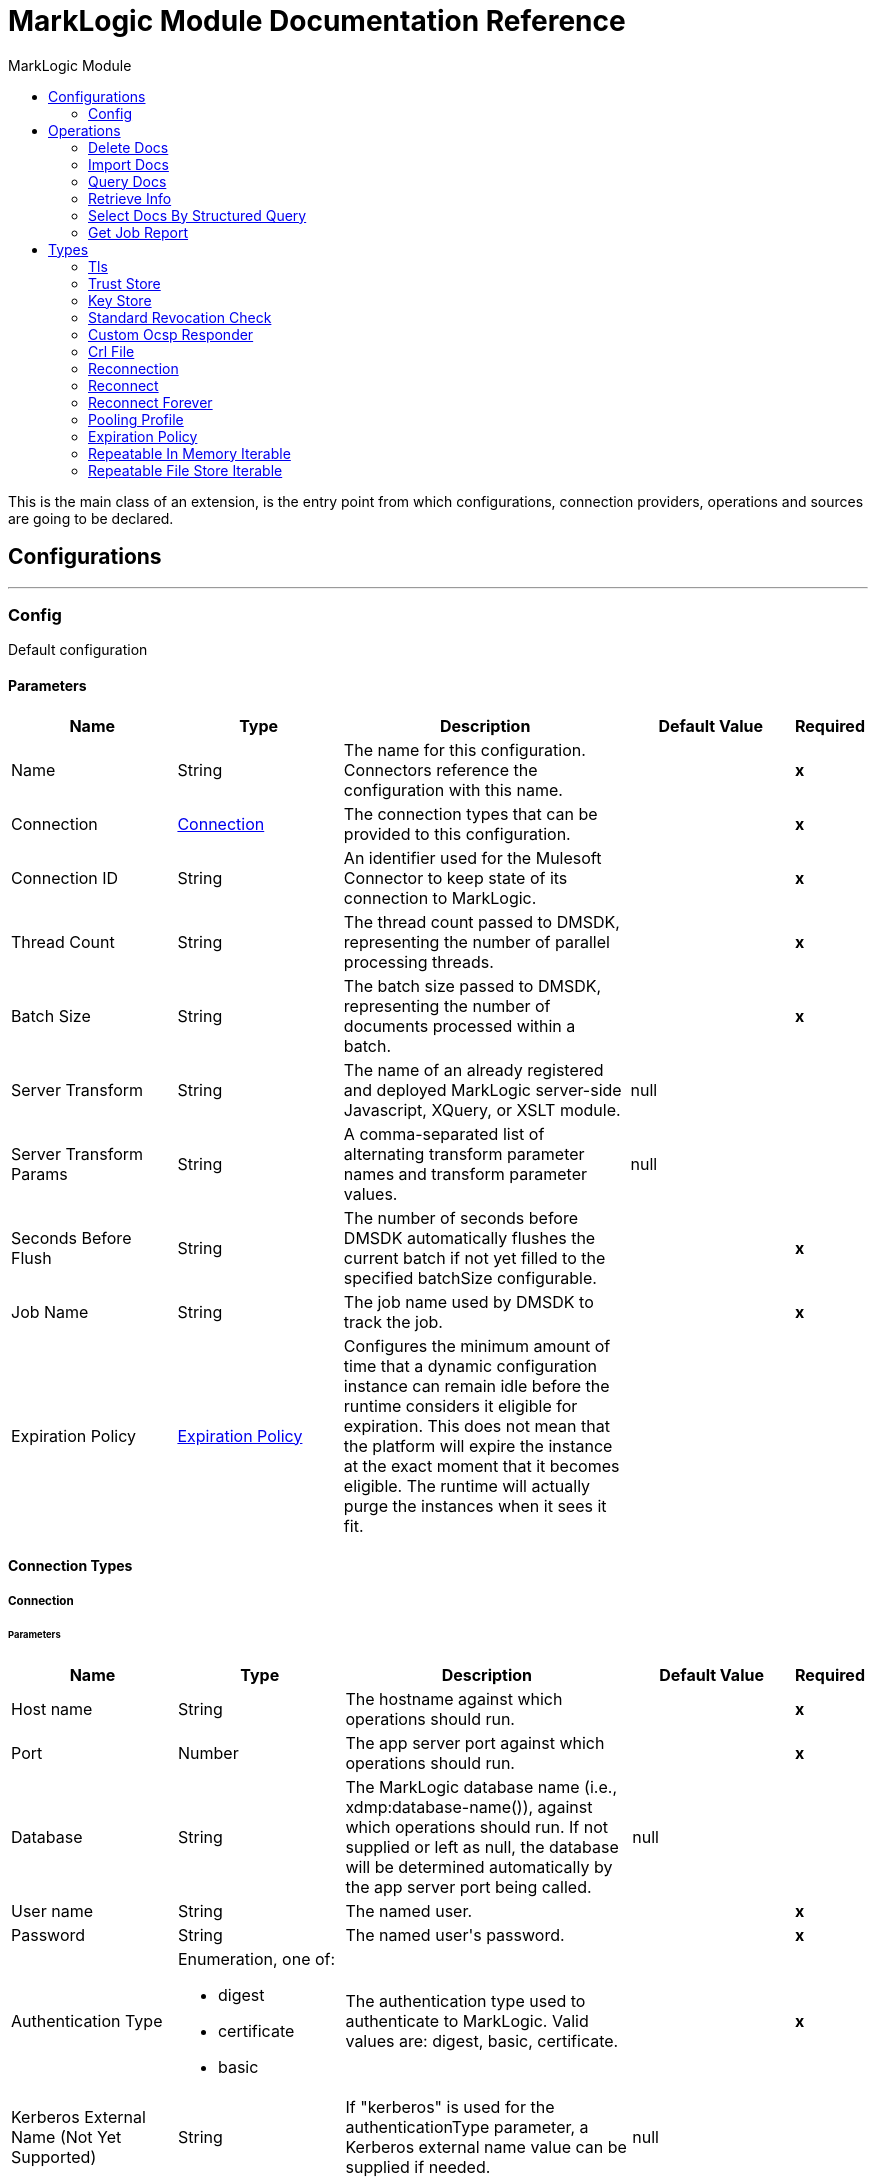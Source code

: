 :toc:               left
:toc-title:         MarkLogic Module
:toclevels:         2
:last-update-label!:
:docinfo:
:source-highlighter: coderay
:icons: font


= MarkLogic Module Documentation Reference

+++
This is the main class of an extension, is the entry point from which configurations, connection providers, operations and sources are going to be declared.
+++


== Configurations
---
[[config]]
=== Config

+++
Default configuration
+++

==== Parameters
[cols=".^20%,.^20%,.^35%,.^20%,^.^5%", options="header"]
|======================
| Name | Type | Description | Default Value | Required
|Name | String | The name for this configuration. Connectors reference the configuration with this name. | | *x*{nbsp}
| Connection a| <<config_connection, Connection>>
 | The connection types that can be provided to this configuration. | | *x*{nbsp}
| Connection ID a| String |  +++An identifier used for the Mulesoft Connector to keep state of its connection to MarkLogic.+++ |  | *x*{nbsp}
| Thread Count a| String |  +++The thread count passed to DMSDK, representing the number of parallel processing threads.+++ |  | *x*{nbsp}
| Batch Size a| String |  +++The batch size passed to DMSDK, representing the number of documents processed within a batch.+++ |  | *x*{nbsp}
| Server Transform a| String |  +++The name of an already registered and deployed MarkLogic server-side Javascript, XQuery, or XSLT module.+++ |  +++null+++ | {nbsp}
| Server Transform Params a| String |  +++A comma-separated list of alternating transform parameter names and transform parameter values.+++ |  +++null+++ | {nbsp}
| Seconds Before Flush a| String |  +++The number of seconds before DMSDK automatically flushes the current batch if not yet filled to the specified batchSize configurable.+++ |  | *x*{nbsp}
| Job Name a| String |  +++The job name used by DMSDK to track the job.+++ |  | *x*{nbsp}
| Expiration Policy a| <<ExpirationPolicy>> |  +++Configures the minimum amount of time that a dynamic configuration instance can remain idle before the runtime considers it eligible for expiration. This does not mean that the platform will expire the instance at the exact moment that it becomes eligible. The runtime will actually purge the instances when it sees it fit.+++ |  | {nbsp}
|======================

==== Connection Types
[[config_connection]]
===== Connection


====== Parameters
[cols=".^20%,.^20%,.^35%,.^20%,^.^5%", options="header"]
|======================
| Name | Type | Description | Default Value | Required
| Host name a| String |  +++The hostname against which operations should run.+++ |  | *x*{nbsp}
| Port a| Number |  +++The app server port against which operations should run.+++ |  | *x*{nbsp}
| Database a| String |  +++The MarkLogic database name (i.e., xdmp:database-name()), against which operations should run. If not supplied or left as null, the database will be determined automatically by the app server port being called.+++ |  +++null+++ | {nbsp}
| User name a| String |  +++The named user.+++ |  | *x*{nbsp}
| Password a| String |  +++The named user's password.+++ |  | *x*{nbsp}
| Authentication Type a| Enumeration, one of:

** digest
** certificate
** basic |  +++The authentication type used to authenticate to MarkLogic. Valid values are: digest, basic, certificate.+++ |  | *x*{nbsp}
| Kerberos External Name (Not Yet Supported) a| String |  +++If "kerberos" is used for the authenticationType parameter, a Kerberos external name value can be supplied if needed.+++ |  +++null+++ | {nbsp}
| Connection ID a| String |  +++An identifier used for the Mulesoft Connector to keep state of its connection to MarkLogic. Also set on the Connector configuration parameters.+++ |  | *x*{nbsp}
| TLS Context a| <<Tls>> |  |  | {nbsp}
| Reconnection a| <<Reconnection>> |  +++When the application is deployed, a connectivity test is performed on all connectors. If set to true, deployment will fail if the test doesn't pass after exhausting the associated reconnection strategy+++ |  | {nbsp}
| Pooling Profile a| <<PoolingProfile>> |  +++Characteristics of the connection pool+++ |  | {nbsp}
|======================

==== Associated Operations
* <<deleteDocs>> {nbsp}
* <<importDocs>> {nbsp}
* <<queryDocs>> {nbsp}
* <<retrieveInfo>> {nbsp}
* <<selectDocsByStructuredQuery>> {nbsp}



== Operations

[[deleteDocs]]
=== Delete Docs
`<marklogic:delete-docs>`


==== Parameters
[cols=".^20%,.^20%,.^35%,.^20%,^.^5%", options="header"]
|======================
| Name | Type | Description | Default Value | Required
| Configuration | String | The name of the configuration to use. | | *x*{nbsp}
| Serialized Query String a| String |  +++The serialized query XML or JSON+++ |  | *x*{nbsp}
| Search API Options a| String |  +++The server-side Search API options file used to configure the search+++ |  +++null+++ | {nbsp}
| Search Strategy a| Enumeration, one of:

** RawStructuredQueryDefinition
** StructuredQueryBuilder
** CTSQuery |  +++The Java class used to execute the serialized query+++ |  | *x*{nbsp}
| Use Consistent Snapshot a| Boolean |  +++Whether to use a consistent point-in-time snapshot for operations+++ |  +++false+++ | {nbsp}
| Serialized Query Format a| Enumeration, one of:

** XML
** JSON |  +++The format of the serialized query+++ |  | *x*{nbsp}
| Target Variable a| String |  +++The name of a variable on which the operation's output will be placed+++ |  | {nbsp}
| Target Value a| String |  +++An expression that will be evaluated against the operation's output and the outcome of that expression will be stored in the target variable+++ |  +++#[payload]+++ | {nbsp}
| Reconnection Strategy a| * <<reconnect>>
* <<reconnect-forever>> |  +++A retry strategy in case of connectivity errors+++ |  | {nbsp}
|======================

==== Output
[cols=".^50%,.^50%"]
|======================
| *Type* a| String
|======================

==== For Configurations.
* <<config>> {nbsp}

==== Throws
* MARKLOGIC:RETRY_EXHAUSTED {nbsp}
* MARKLOGIC:CONNECTIVITY {nbsp}
* MARKLOGIC:DATA_MOVEMENT_ERROR {nbsp}


[[importDocs]]
=== Import Docs
`<marklogic:import-docs>`


==== Parameters
[cols=".^20%,.^20%,.^35%,.^20%,^.^5%", options="header"]
|======================
| Name | Type | Description | Default Value | Required
| Configuration | String | The name of the configuration to use. | | *x*{nbsp}
| Document payload a| Binary |  +++The content of the input files to be used for ingestion into MarkLogic.+++ |  +++#[payload]+++ | {nbsp}
| Output Collections a| String |  +++A comma-separated list of the collections to which persisted documents will belong after successful ingestion.+++ |  +++null+++ | {nbsp}
| Output Permissions a| String |  +++A comma-separated list of roles and capabilities to which persisted documents will possess after successful ingestion.+++ |  +++rest-reader,read,rest-writer,update+++ | {nbsp}
| Output Quality a| Number |  +++A number indicating the quality of the persisted documents+++ |  +++1+++ | {nbsp}
| Output Uri Prefix a| String |  +++The URI prefix, used to prepend and concatenate basenameUri.+++ |  +++/+++ | {nbsp}
| Output Uri Suffix a| String |  +++The URI suffix, used to append and concatenate basenameUri.+++ |  +++.json+++ | {nbsp}
| Generate output URI basename? a| Boolean |  +++Creates a document basename based on a UUID, to be combined with the outputUriPrefix and outputUriSuffix. Use this if you can't programmatically assign a basename from an identifier in the document. Otherwise use basenameUri.+++ |  +++true+++ | {nbsp}
| Output document basename a| String |  +++The file basename to be used for persistence in MarkLogic, usually derived a value from within the payload. Different than the UUID produced from generateOutputUriBasename.+++ |  +++null+++ | {nbsp}
| Temporal collection a| String |  +++The temporal collection imported documents will be loaded into.+++ |  +++null+++ | {nbsp}
| Target Variable a| String |  +++The name of a variable on which the operation's output will be placed+++ |  | {nbsp}
| Target Value a| String |  +++An expression that will be evaluated against the operation's output and the outcome of that expression will be stored in the target variable+++ |  +++#[payload]+++ | {nbsp}
| Reconnection Strategy a| * <<reconnect>>
* <<reconnect-forever>> |  +++A retry strategy in case of connectivity errors+++ |  | {nbsp}
|======================

==== Output
[cols=".^50%,.^50%"]
|======================
| *Type* a| String
|======================

==== For Configurations.
* <<config>> {nbsp}

==== Throws
* MARKLOGIC:RETRY_EXHAUSTED {nbsp}
* MARKLOGIC:CONNECTIVITY {nbsp}
* MARKLOGIC:DATA_MOVEMENT_ERROR {nbsp}


[[queryDocs]]
=== Query Docs
`<marklogic:query-docs>`


==== Parameters
[cols=".^20%,.^20%,.^35%,.^20%,^.^5%", options="header"]
|======================
| Name | Type | Description | Default Value | Required
| Configuration | String | The name of the configuration to use. | | *x*{nbsp}
| Serialized Query String a| String |  +++The serialized query XML or JSON+++ |  | *x*{nbsp}
| Search API Options a| String |  +++The server-side Search API options file used to configure the search+++ |  +++null+++ | {nbsp}
| Search Strategy a| Enumeration, one of:

** RawStructuredQueryDefinition
** StructuredQueryBuilder
** CTSQuery |  +++The Java class used to execute the serialized query+++ |  | *x*{nbsp}
| Serialized Query Format a| Enumeration, one of:

** XML
** JSON |  +++The format of the serialized query+++ |  | *x*{nbsp}
| Streaming Strategy a| * <<repeatable-in-memory-iterable>>
* <<repeatable-file-store-iterable>>
* <<non-repeatable-iterable>> |  +++Configure if repeatable streams should be used and their behaviour+++ |  | {nbsp}
| Target Variable a| String |  +++The name of a variable on which the operation's output will be placed+++ |  | {nbsp}
| Target Value a| String |  +++An expression that will be evaluated against the operation's output and the outcome of that expression will be stored in the target variable+++ |  +++#[payload]+++ | {nbsp}
| Reconnection Strategy a| * <<reconnect>>
* <<reconnect-forever>> |  +++A retry strategy in case of connectivity errors+++ |  | {nbsp}
|======================

==== Output
[cols=".^50%,.^50%"]
|======================
| *Type* a| Array of Any
|======================

==== For Configurations.
* <<config>> {nbsp}



[[retrieveInfo]]
=== Retrieve Info
`<marklogic:retrieve-info>`


==== Parameters
[cols=".^20%,.^20%,.^35%,.^20%,^.^5%", options="header"]
|======================
| Name | Type | Description | Default Value | Required
| Configuration | String | The name of the configuration to use. | | *x*{nbsp}
| Output Mime Type a| String |  +++The mime type of the payload that this operation outputs.+++ |  | {nbsp}
| Target Variable a| String |  +++The name of a variable on which the operation's output will be placed+++ |  | {nbsp}
| Target Value a| String |  +++An expression that will be evaluated against the operation's output and the outcome of that expression will be stored in the target variable+++ |  +++#[payload]+++ | {nbsp}
| Reconnection Strategy a| * <<reconnect>>
* <<reconnect-forever>> |  +++A retry strategy in case of connectivity errors+++ |  | {nbsp}
|======================

==== Output
[cols=".^50%,.^50%"]
|======================
| *Type* a| String
|======================

==== For Configurations.
* <<config>> {nbsp}

==== Throws
* MARKLOGIC:RETRY_EXHAUSTED {nbsp}
* MARKLOGIC:CONNECTIVITY {nbsp}


[[selectDocsByStructuredQuery]]
=== Select Docs By Structured Query
`<marklogic:select-docs-by-structured-query>`


==== Parameters
[cols=".^20%,.^20%,.^35%,.^20%,^.^5%", options="header"]
|======================
| Name | Type | Description | Default Value | Required
| Configuration | String | The name of the configuration to use. | | *x*{nbsp}
| Serialized Query String a| String |  +++The serialized query XML or JSON+++ |  | *x*{nbsp}
| Search API Options a| String |  +++The server-side Search API options file used to configure the search+++ |  +++null+++ | {nbsp}
| Search Strategy a| Enumeration, one of:

** RawStructuredQueryDefinition
** StructuredQueryBuilder
** CTSQuery |  +++The Java class used to execute the serialized query+++ |  | *x*{nbsp}
| Serialized Query Format a| Enumeration, one of:

** XML
** JSON |  +++The format of the serialized query+++ |  | *x*{nbsp}
| Streaming Strategy a| * <<repeatable-in-memory-iterable>>
* <<repeatable-file-store-iterable>>
* <<non-repeatable-iterable>> |  +++Configure if repeatable streams should be used and their behaviour+++ |  | {nbsp}
| Target Variable a| String |  +++The name of a variable on which the operation's output will be placed+++ |  | {nbsp}
| Target Value a| String |  +++An expression that will be evaluated against the operation's output and the outcome of that expression will be stored in the target variable+++ |  +++#[payload]+++ | {nbsp}
| Reconnection Strategy a| * <<reconnect>>
* <<reconnect-forever>> |  +++A retry strategy in case of connectivity errors+++ |  | {nbsp}
|======================

==== Output
[cols=".^50%,.^50%"]
|======================
| *Type* a| Array of Any
|======================

==== For Configurations.
* <<config>> {nbsp}



[[getJobReport]]
=== Get Job Report
`<marklogic:get-job-report>`


==== Parameters
[cols=".^20%,.^20%,.^35%,.^20%,^.^5%", options="header"]
|======================
| Name | Type | Description | Default Value | Required
| Target Variable a| String |  +++The name of a variable on which the operation's output will be placed+++ |  | {nbsp}
| Target Value a| String |  +++An expression that will be evaluated against the operation's output and the outcome of that expression will be stored in the target variable+++ |  +++#[payload]+++ | {nbsp}
|======================

==== Output
[cols=".^50%,.^50%"]
|======================
| *Type* a| String
|======================





== Types
[[Tls]]
=== Tls

[cols=".^20%,.^25%,.^30%,.^15%,.^10%", options="header"]
|======================
| Field | Type | Description | Default Value | Required
| Enabled Protocols a| String | A comma separated list of protocols enabled for this context. |  | 
| Enabled Cipher Suites a| String | A comma separated list of cipher suites enabled for this context. |  | 
| Trust Store a| <<TrustStore>> |  |  | 
| Key Store a| <<KeyStore>> |  |  | 
| Revocation Check a| * <<standard-revocation-check>>
* <<custom-ocsp-responder>>
* <<crl-file>> |  |  | 
|======================

[[TrustStore]]
=== Trust Store

[cols=".^20%,.^25%,.^30%,.^15%,.^10%", options="header"]
|======================
| Field | Type | Description | Default Value | Required
| Path a| String | The location (which will be resolved relative to the current classpath and file system, if possible) of the trust store. |  | 
| Password a| String | The password used to protect the trust store. |  | 
| Type a| String | The type of store used. |  | 
| Algorithm a| String | The algorithm used by the trust store. |  | 
| Insecure a| Boolean | If true, no certificate validations will be performed, rendering connections vulnerable to attacks. Use at your own risk. |  | 
|======================

[[KeyStore]]
=== Key Store

[cols=".^20%,.^25%,.^30%,.^15%,.^10%", options="header"]
|======================
| Field | Type | Description | Default Value | Required
| Path a| String | The location (which will be resolved relative to the current classpath and file system, if possible) of the key store. |  | 
| Type a| String | The type of store used. |  | 
| Alias a| String | When the key store contains many private keys, this attribute indicates the alias of the key that should be used. If not defined, the first key in the file will be used by default. |  | 
| Key Password a| String | The password used to protect the private key. |  | 
| Password a| String | The password used to protect the key store. |  | 
| Algorithm a| String | The algorithm used by the key store. |  | 
|======================

[[standard-revocation-check]]
=== Standard Revocation Check

[cols=".^20%,.^25%,.^30%,.^15%,.^10%", options="header"]
|======================
| Field | Type | Description | Default Value | Required
| Only End Entities a| Boolean | Only verify the last element of the certificate chain. |  | 
| Prefer Crls a| Boolean | Try CRL instead of OCSP first. |  | 
| No Fallback a| Boolean | Do not use the secondary checking method (the one not selected before). |  | 
| Soft Fail a| Boolean | Avoid verification failure when the revocation server can not be reached or is busy. |  | 
|======================

[[custom-ocsp-responder]]
=== Custom Ocsp Responder

[cols=".^20%,.^25%,.^30%,.^15%,.^10%", options="header"]
|======================
| Field | Type | Description | Default Value | Required
| Url a| String | The URL of the OCSP responder. |  | 
| Cert Alias a| String | Alias of the signing certificate for the OCSP response (must be in the trust store), if present. |  | 
|======================

[[crl-file]]
=== Crl File

[cols=".^20%,.^25%,.^30%,.^15%,.^10%", options="header"]
|======================
| Field | Type | Description | Default Value | Required
| Path a| String | The path to the CRL file. |  | 
|======================

[[Reconnection]]
=== Reconnection

[cols=".^20%,.^25%,.^30%,.^15%,.^10%", options="header"]
|======================
| Field | Type | Description | Default Value | Required
| Fails Deployment a| Boolean | When the application is deployed, a connectivity test is performed on all connectors. If set to true, deployment will fail if the test doesn't pass after exhausting the associated reconnection strategy |  | 
| Reconnection Strategy a| * <<reconnect>>
* <<reconnect-forever>> | The reconnection strategy to use |  | 
|======================

[[reconnect]]
=== Reconnect

[cols=".^20%,.^25%,.^30%,.^15%,.^10%", options="header"]
|======================
| Field | Type | Description | Default Value | Required
| Frequency a| Number | How often (in ms) to reconnect |  | 
| Count a| Number | How many reconnection attempts to make |  | 
|======================

[[reconnect-forever]]
=== Reconnect Forever

[cols=".^20%,.^25%,.^30%,.^15%,.^10%", options="header"]
|======================
| Field | Type | Description | Default Value | Required
| Frequency a| Number | How often (in ms) to reconnect |  | 
|======================

[[PoolingProfile]]
=== Pooling Profile

[cols=".^20%,.^25%,.^30%,.^15%,.^10%", options="header"]
|======================
| Field | Type | Description | Default Value | Required
| Max Active a| Number | Controls the maximum number of Mule components that can be borrowed from a session at one time. When set to a negative value, there is no limit to the number of components that may be active at one time. When maxActive is exceeded, the pool is said to be exhausted. |  | 
| Max Idle a| Number | Controls the maximum number of Mule components that can sit idle in the pool at any time. When set to a negative value, there is no limit to the number of Mule components that may be idle at one time. |  | 
| Max Wait a| Number | Specifies the number of milliseconds to wait for a pooled component to become available when the pool is exhausted and the exhaustedAction is set to WHEN_EXHAUSTED_WAIT. |  | 
| Min Eviction Millis a| Number | Determines the minimum amount of time an object may sit idle in the pool before it is eligible for eviction. When non-positive, no objects will be evicted from the pool due to idle time alone. |  | 
| Eviction Check Interval Millis a| Number | Specifies the number of milliseconds between runs of the object evictor. When non-positive, no object evictor is executed. |  | 
| Exhausted Action a| Enumeration, one of:

** WHEN_EXHAUSTED_GROW
** WHEN_EXHAUSTED_WAIT
** WHEN_EXHAUSTED_FAIL | Specifies the behavior of the Mule component pool when the pool is exhausted. Possible values are: "WHEN_EXHAUSTED_FAIL", which will throw a NoSuchElementException, "WHEN_EXHAUSTED_WAIT", which will block by invoking Object.wait(long) until a new or idle object is available, or WHEN_EXHAUSTED_GROW, which will create a new Mule instance and return it, essentially making maxActive meaningless. If a positive maxWait value is supplied, it will block for at most that many milliseconds, after which a NoSuchElementException will be thrown. If maxThreadWait is a negative value, it will block indefinitely. |  | 
| Initialisation Policy a| Enumeration, one of:

** INITIALISE_NONE
** INITIALISE_ONE
** INITIALISE_ALL | Determines how components in a pool should be initialized. The possible values are: INITIALISE_NONE (will not load any components into the pool on startup), INITIALISE_ONE (will load one initial component into the pool on startup), or INITIALISE_ALL (will load all components in the pool on startup) |  | 
| Disabled a| Boolean | Whether pooling should be disabled |  | 
|======================

[[ExpirationPolicy]]
=== Expiration Policy

[cols=".^20%,.^25%,.^30%,.^15%,.^10%", options="header"]
|======================
| Field | Type | Description | Default Value | Required
| Max Idle Time a| Number | A scalar time value for the maximum amount of time a dynamic configuration instance should be allowed to be idle before it's considered eligible for expiration |  | 
| Time Unit a| Enumeration, one of:

** NANOSECONDS
** MICROSECONDS
** MILLISECONDS
** SECONDS
** MINUTES
** HOURS
** DAYS | A time unit that qualifies the maxIdleTime attribute |  | 
|======================

[[repeatable-in-memory-iterable]]
=== Repeatable In Memory Iterable

[cols=".^20%,.^25%,.^30%,.^15%,.^10%", options="header"]
|======================
| Field | Type | Description | Default Value | Required
| Initial Buffer Size a| Number | This is the amount of instances that will be initially be allowed to be kept in memory in order to consume the stream and provide random access to it. If the stream contains more data than can fit into this buffer, then it will be expanded according to the bufferSizeIncrement attribute, with an upper limit of maxInMemorySize. Default value is 100 instances. |  | 
| Buffer Size Increment a| Number | This is by how much will the buffer size by expanded if it exceeds its initial size. Setting a value of zero or lower will mean that the buffer should not expand, meaning that a STREAM_MAXIMUM_SIZE_EXCEEDED error will be raised when the buffer gets full. Default value is 100 instances. |  | 
| Max Buffer Size a| Number | This is the maximum amount of memory that will be used. If more than that is used then a STREAM_MAXIMUM_SIZE_EXCEEDED error will be raised. A value lower or equal to zero means no limit. |  | 
|======================

[[repeatable-file-store-iterable]]
=== Repeatable File Store Iterable

[cols=".^20%,.^25%,.^30%,.^15%,.^10%", options="header"]
|======================
| Field | Type | Description | Default Value | Required
| Max In Memory Size a| Number | This is the maximum amount of instances that will be kept in memory. If more than that is required, then it will start to buffer the content on disk. |  | 
| Buffer Unit a| Enumeration, one of:

** BYTE
** KB
** MB
** GB | The unit in which maxInMemorySize is expressed |  | 
|======================

